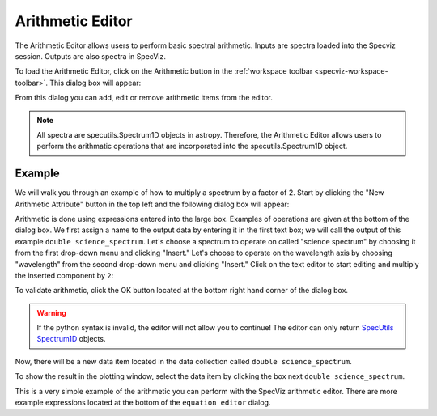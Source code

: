.. _specviz-arithmetic:

Arithmetic Editor
=================

The Arithmetic Editor allows users to perform basic spectral arithmetic.
Inputs are spectra loaded into the Specviz session.
Outputs are also spectra in SpecViz.


To load the Arithmetic Editor, click on the Arithmetic button in the
:ref:`workspace toolbar <specviz-workspace-toolbar>`. This dialog box will appear:

.. image:: _static/arithmetic-layer.png

From this dialog you can add, edit or remove arithmetic items from the
editor.

.. note::

    All spectra are specutils.Spectrum1D objects in astropy.
    Therefore, the Arithmetic Editor allows users to perform the
    arithmatic operations that are incorporated into the specutils.Spectrum1D object.

Example
^^^^^^^

We will walk you through an example of how to multiply a spectrum by a factor of 2.
Start by clicking the "New Arithmetic Attribute" button in the top left and the
following dialog box will appear:

.. image:: _static/equation_editor.png


Arithmetic is done using expressions entered into the large box. Examples of operations
are given at the bottom of the dialog box. We first assign a name to the output data by
entering it in the first text box; we will call the output of this example ``double science_spectrum``.
Let's choose a spectrum to operate on called "science spectrum" by choosing it from the
first drop-down menu and clicking "Insert." Let's choose to operate on the wavelength axis
by choosing "wavelength" from the second drop-down menu and clicking "Insert." Click on the
text editor to start editing and multiply the inserted component by ``2``:

.. image:: _static/valid_expression.png

To validate arithmetic, click the OK button located at the bottom right hand corner of the
dialog box. 

.. warning::
    If the python syntax is invalid, the editor will not allow you to continue! The editor
    can only return `SpecUtils Spectrum1D <https://specutils.readthedocs.io/en/latest/api/specutils.Spectrum1D.html>`_
    objects.

Now, there will be a new data item located in the data collection called ``double science_spectrum``.

.. image:: _static/new_expression.png

To show the result in the plotting window, select the data item by clicking the box next ``double science_spectrum``.

.. image:: _static/plotted_expression.png

This is a very simple example of the arithmetic you can perform with the SpecViz arithmetic editor. There are more example
expressions located at the bottom of the ``equation editor`` dialog.